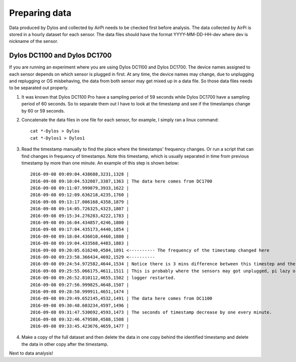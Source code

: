 Preparing data
==============

Data produced by Dylos and collected by AirPi needs to be checked first before analysis.
The data collected by AirPi is stored in a hourly dataset for each sensor.
The data files should have the format YYYY-MM-DD-HH-dev where dev is nickname of the sensor.

Dylos DC1100 and Dylos DC1700
-----------------------------

If you are running an experiment where you are using Dylos DC1100 and Dylos DC1700.
The device names assigned to each sensor depends on which sensor is plugged in first.
At any time, the device names may change, due to unplugging and replugging or OS misbehaving, the data from both sensor may get mixed up in a data file.
So those data files needs to be separated out properly.

1. It was known that Dylos DC1100 Pro have a sampling period of 59 seconds while Dylos DC1700 have a sampling period of 60 seconds. So to separate them out I have to look at the timestamp and see if the timestamps change by 60 or 59 seconds.
2. Concatenate the data files in one file for each sensor, for example, I simply ran a linux command::

    cat *-Dylos > Dylos
    cat *-Dylos1 > Dylos1

3. Read the timestamp manually to find the place where the timestamps' frequency changes.
   Or run a script that can find changes in frequency of timestamps.
   Note this timestamp, which is usually separated in time from previous timestamp by more than one minute.
   An example of this step is shown below::

    2016-09-08 09:09:04.438688,3231,1328 |
    2016-09-08 09:10:04.532087,3387,1363 | The data here comes from DC1700
    2016-09-08 09:11:07.999879,3933,1622 |
    2016-09-08 09:12:09.636218,4235,1760 |
    2016-09-08 09:13:17.006168,4358,1879 |
    2016-09-08 09:14:05.726325,4323,1807 |
    2016-09-08 09:15:34.276283,4222,1783 |
    2016-09-08 09:16:04.434857,4246,1800 |
    2016-09-08 09:17:04.435173,4440,1854 |
    2016-09-08 09:18:04.436010,4460,1880 |
    2016-09-08 09:19:04.433568,4483,1883 |
    2016-09-08 09:20:05.616240,4504,1891 <---------- The frequency of the timestamp changed here
    2016-09-08 09:23:58.366434,4692,1529 <---------- 
    2016-09-08 09:24:54.972582,4644,1534 | Notice there is 3 mins difference between this timestep and the previous
    2016-09-08 09:25:55.066175,4611,1511 | This is probably where the sensors may got unplugged, pi lazy or
    2016-09-08 09:26:52.810112,4655,1502 | logger restarted.
    2016-09-08 09:27:56.999825,4648,1507 | 
    2016-09-08 09:28:50.999911,4651,1474 |
    2016-09-08 09:29:49.652145,4532,1491 | The data here comes from DC1100
    2016-09-08 09:30:48.603234,4597,1496 |
    2016-09-08 09:31:47.530692,4593,1473 | The seconds of timestamp decrease by one every minute.
    2016-09-08 09:32:46.479580,4588,1508 |
    2016-09-08 09:33:45.423676,4659,1477 |

4. Make a copy of the full dataset and then delete the data in one copy behind the identified timestamp and delete the data in other copy after the timestamp.

Next to data analysis!
